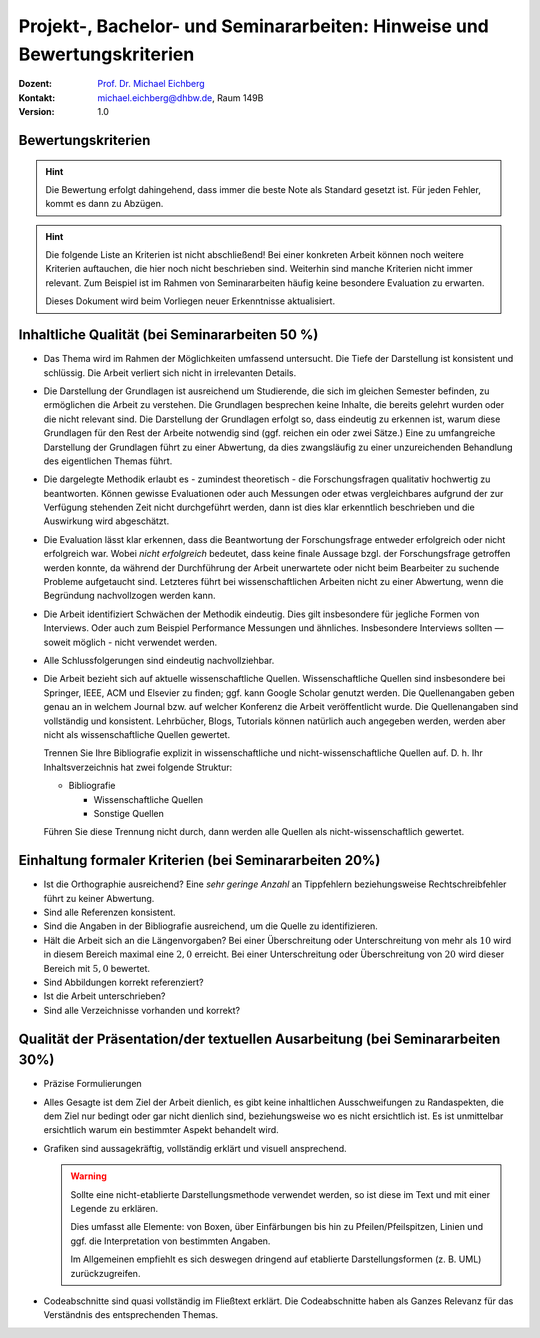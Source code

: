 .. meta:: 
    :author: Michael Eichberg
    :keywords: "Vorträge", "Bewertungskriterien"
    :description lang=de: Vorträge: Hinweise und Bewertungskriterien
    :id: allgemein-vortraege
    :first-slide: last-viewed

.. |html-source| source::
    :prefix: https://delors.github.io/
    :suffix: .html
.. |pdf-source| source::
    :prefix: https://delors.github.io/
    :suffix: .html.pdf
.. |at| unicode:: 0x40

.. role:: incremental   
.. role:: eng
.. role:: ger
.. role:: red
.. role:: green
.. role:: the-blue
.. role:: minor
.. role:: obsolete
.. role:: line-above
.. role:: smaller
.. role:: far-smaller
.. role:: monospaced

.. role:: raw-html(raw)
   :format: html



.. class:: animated-symbol

Projekt-, Bachelor- und Seminararbeiten: Hinweise und Bewertungskriterien
===========================================================================

.. container:: line-above tiny

    :Dozent: `Prof. Dr. Michael Eichberg <https://delors.github.io/cv/folien.de.rst.html>`__
    :Kontakt: michael.eichberg@dhbw.de, Raum 149B
    :Version: 1.0

.. supplemental::

    :Folien: 
        
        |html-source| 

        |pdf-source|

    :Fehler melden:
        https://github.com/Delors/delors.github.io/issues



.. class:: center-child-elements

Bewertungskriterien
-------------------

.. hint::

  Die Bewertung erfolgt dahingehend, dass immer die beste Note als Standard gesetzt ist. Für jeden Fehler, kommt es dann zu Abzügen.

.. hint:: 
  :class: incremental

  Die folgende Liste an Kriterien ist nicht abschließend! Bei einer konkreten Arbeit können noch weitere Kriterien auftauchen, die hier noch nicht beschrieben sind. Weiterhin sind manche Kriterien nicht immer relevant. Zum Beispiel ist im Rahmen von Seminararbeiten häufig keine besondere Evaluation zu erwarten. 
  
  Dieses Dokument wird beim Vorliegen neuer Erkenntnisse aktualisiert.



Inhaltliche Qualität (bei Seminararbeiten 50 %)
-------------------------------------------------

.. class:: incremental scrollable dhbw 
  
- Das Thema wird im Rahmen der Möglichkeiten umfassend untersucht. Die Tiefe der Darstellung ist konsistent und schlüssig. Die Arbeit verliert sich nicht in irrelevanten Details.
- Die Darstellung der Grundlagen ist ausreichend um Studierende, die sich im gleichen Semester befinden, zu ermöglichen die Arbeit zu verstehen. Die Grundlagen besprechen keine Inhalte, die bereits gelehrt wurden oder die nicht relevant sind. Die Darstellung der Grundlagen erfolgt so, dass eindeutig zu erkennen ist, warum diese Grundlagen für den Rest der Arbeite notwendig sind (ggf. reichen ein oder zwei Sätze.) Eine zu umfangreiche Darstellung der Grundlagen führt zu einer Abwertung, da dies zwangsläufig zu einer unzureichenden Behandlung des eigentlichen Themas führt.
- Die dargelegte Methodik erlaubt es - zumindest theoretisch - die Forschungsfragen qualitativ hochwertig zu beantworten. Können gewisse Evaluationen oder auch Messungen oder etwas vergleichbares aufgrund der zur Verfügung stehenden Zeit nicht durchgeführt werden, dann ist dies klar erkenntlich beschrieben und die Auswirkung wird abgeschätzt.
- Die Evaluation lässt klar erkennen, dass die Beantwortung der Forschungsfrage entweder erfolgreich oder nicht erfolgreich war. Wobei *nicht erfolgreich* bedeutet, dass keine finale Aussage bzgl. der Forschungsfrage getroffen werden konnte, da während der Durchführung der Arbeit unerwartete oder nicht beim Bearbeiter zu suchende Probleme aufgetaucht sind. Letzteres führt bei wissenschaftlichen Arbeiten nicht zu einer Abwertung, wenn die Begründung nachvollzogen werden kann.
- Die Arbeit identifiziert Schwächen der Methodik eindeutig. Dies gilt insbesondere für jegliche Formen von Interviews. Oder auch zum Beispiel Performance Messungen und ähnliches. Insbesondere Interviews sollten — soweit möglich - nicht verwendet werden.
- Alle Schlussfolgerungen sind eindeutig nachvollziehbar.
- Die Arbeit bezieht sich auf aktuelle wissenschaftliche Quellen. Wissenschaftliche Quellen sind insbesondere bei Springer, IEEE, ACM und Elsevier zu finden; ggf. kann Google Scholar genutzt werden. Die Quellenangaben geben genau an in welchem Journal bzw. auf welcher Konferenz die Arbeit veröffentlicht wurde. Die Quellenangaben sind vollständig und konsistent. Lehrbücher, Blogs, Tutorials können natürlich auch angegeben werden, werden aber nicht als wissenschaftliche Quellen gewertet. 
  
  Trennen Sie Ihre Bibliografie explizit in wissenschaftliche und nicht-wissenschaftliche Quellen auf. D. h. Ihr Inhaltsverzeichnis hat zwei folgende Struktur:

  - Bibliografie

    - Wissenschaftliche Quellen

    - Sonstige Quellen
  
  Führen Sie diese Trennung nicht durch, dann werden alle Quellen als nicht-wissenschaftlich gewertet.


Einhaltung formaler Kriterien (bei Seminararbeiten 20%)
-------------------------------------------------------

.. class:: incremental

- Ist die Orthographie ausreichend? Eine *sehr geringe Anzahl* an Tippfehlern beziehungsweise Rechtschreibfehler führt zu keiner Abwertung.
- Sind alle Referenzen konsistent. 
- Sind die Angaben in der Bibliografie ausreichend, um die Quelle zu identifizieren.
- Hält die Arbeit sich an die Längenvorgaben? Bei einer Überschreitung oder Unterschreitung von mehr als :math:`10 %` wird in diesem Bereich maximal eine :math:`2,0` erreicht. Bei einer Unterschreitung oder Überschreitung von :math:`20 %` wird dieser Bereich mit :math:`5,0` bewertet.
- Sind Abbildungen korrekt referenziert?
- Ist die Arbeit unterschrieben?
- Sind alle Verzeichnisse vorhanden und korrekt?
  


Qualität der Präsentation/der textuellen Ausarbeitung (bei Seminararbeiten 30%)
-------------------------------------------------------------------------------
  
.. class:: incremental scrollable

- Präzise Formulierungen
- Alles Gesagte ist dem Ziel der Arbeit dienlich, es gibt keine inhaltlichen Ausschweifungen zu Randaspekten, die dem Ziel nur bedingt oder gar nicht dienlich sind, beziehungsweise wo es nicht ersichtlich ist. Es ist unmittelbar ersichtlich warum ein bestimmter Aspekt behandelt wird.
- Grafiken sind aussagekräftig, vollständig erklärt und visuell ansprechend.

  .. warning::

    Sollte eine nicht-etablierte Darstellungsmethode verwendet werden, so ist diese im Text und mit einer Legende zu erklären. 
    
    Dies umfasst alle Elemente: von Boxen, über Einfärbungen bis hin zu Pfeilen/Pfeilspitzen, Linien und ggf. die Interpretation von bestimmten Angaben. 
    
    Im Allgemeinen empfiehlt es sich deswegen dringend auf etablierte Darstellungsformen (z. B. UML) zurückzugreifen.
- Codeabschnitte sind quasi vollständig im Fließtext erklärt. Die Codeabschnitte haben als Ganzes Relevanz für das Verständnis des entsprechenden Themas.


